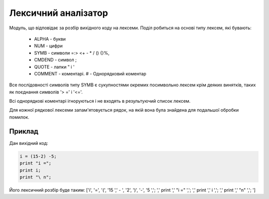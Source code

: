 Лексичний аналізатор
======================================

Модуль, що відповідає за розбір вихідного коду на лексеми.
Поділ робиться на основі типу лексем, які бувають:
     * ALPHA - букви
     * NUM - цифри
     * SYMB - символи =:> <+ - * / () {}%,
     * CMDEND - символ ;
     * QUOTE - лапки " і '
     * COMMENT - коментарі. # - Однорядковий коментар

Все послідовності символів типу SYMB є сукупностями окремих посимвольно лексем крім деяких винятків, таких як поєднання символів '> =' і '<='.

Всі однорядкові коментарі ігноруються і не входять в результуючий список лексем.

Для кожної рядкової лексеми запам'ятовується рядок, на якій вона була знайдена для подальшої обробки помилок.

Приклад
^^^^^^^^^^^^^^^^^^^^^^^^^^
Дан вихідний код:

.. code-block :: none

    i = (15-2) -5;
    print "i =";
    print i;
    print "\ n";

Його лексичний розбір буде таким:
['i', '=', '(', '15 ',' - ', '2', ')', '-', '5 ','; ',' print ',' "i =" ','; ',' print ',' i ','; ',' print ',' "\ \ n" ','; ']